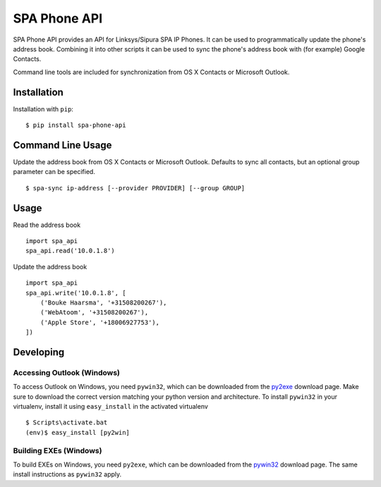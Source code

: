 =============
SPA Phone API
=============

SPA Phone API provides an API for Linksys/Sipura SPA IP Phones. It can be used
to programmatically update the phone's address book. Combining it into other
scripts it can be used to sync the phone's address book with (for example)
Google Contacts.

Command line tools are included for synchronization from OS X Contacts or
Microsoft Outlook.

Installation
============

Installation with ``pip``:
::

    $ pip install spa-phone-api


Command Line Usage
==================

Update the address book from OS X Contacts or Microsoft Outlook. Defaults to
sync all contacts, but an optional group parameter can be specified.
::

    $ spa-sync ip-address [--provider PROVIDER] [--group GROUP]

Usage
=====

Read the address book
::

    import spa_api
    spa_api.read('10.0.1.8')

Update the address book
::

    import spa_api
    spa_api.write('10.0.1.8', [
        ('Bouke Haarsma', '+31508200267'),
        ('WebAtoom', '+31508200267'),
        ('Apple Store', '+18006927753'),
    ])

Developing
==========

Accessing Outlook (Windows)
---------------------------
To access Outlook on Windows, you need ``pywin32``, which can be downloaded
from the py2exe_ download page. Make sure to download the correct version
matching your python version and architecture. To install ``pywin32`` in your
virtualenv, install it using ``easy_install`` in the activated virtualenv
::

    $ Scripts\activate.bat
    (env)$ easy_install [py2win]

Building EXEs (Windows)
-----------------------
To build EXEs on Windows, you need ``py2exe``, which can be downloaded from
the pywin32_ download page. The same install instructions as ``pywin32`` apply.

.. _py2exe: https://sourceforge.net/projects/py2exe/files/py2exe/
.. _pywin32: https://sourceforge.net/projects/pywin32/files/pywin32/
